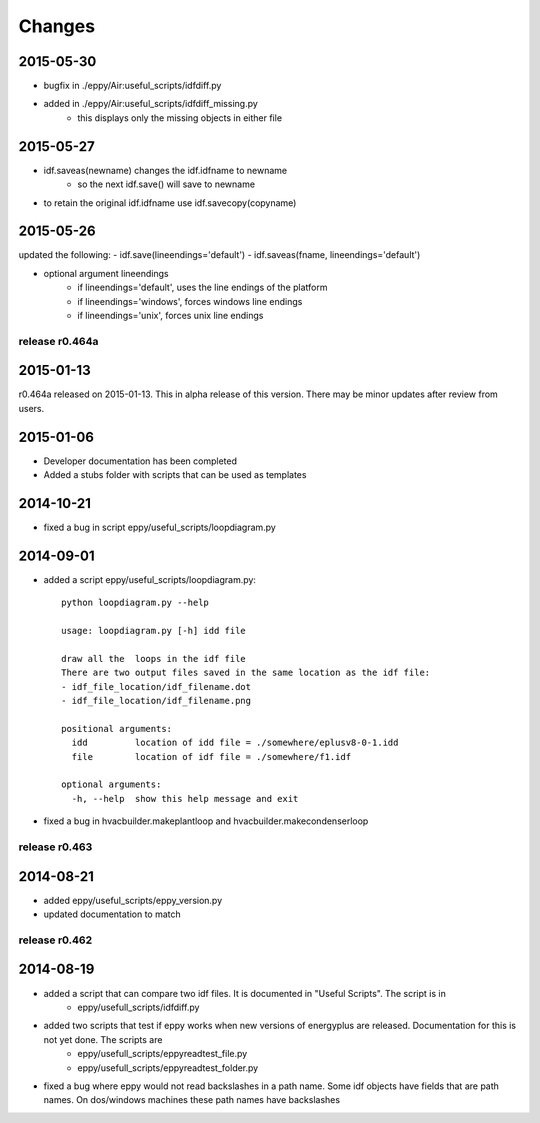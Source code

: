 Changes
=======

2015-05-30
----------

- bugfix in ./eppy/Air:useful_scripts/idfdiff.py
- added in ./eppy/Air:useful_scripts/idfdiff_missing.py
    - this displays only the missing objects in either file

2015-05-27
----------

- idf.saveas(newname) changes the idf.idfname to newname
    - so the next idf.save() will save to newname
- to retain the original idf.idfname use idf.savecopy(copyname)


2015-05-26
----------

updated the following:
- idf.save(lineendings='default')
- idf.saveas(fname, lineendings='default')

- optional argument lineendings
    - if lineendings='default', uses the line endings of the platform
    - if lineendings='windows', forces windows line endings
    - if lineendings='unix', forces unix line endings

release r0.464a
~~~~~~~~~~~~~~~

2015-01-13
----------

r0.464a released on 2015-01-13. This in alpha release of this version. There may be minor updates after review from users.

2015-01-06
----------

- Developer documentation has been completed
- Added a stubs folder with scripts that can be used as templates

2014-10-21
----------

- fixed a bug in script eppy/useful_scripts/loopdiagram.py

2014-09-01
----------

- added a script eppy/useful_scripts/loopdiagram.py::

    python loopdiagram.py --help
    
    usage: loopdiagram.py [-h] idd file

    draw all the  loops in the idf file
    There are two output files saved in the same location as the idf file:
    - idf_file_location/idf_filename.dot
    - idf_file_location/idf_filename.png

    positional arguments:
      idd         location of idd file = ./somewhere/eplusv8-0-1.idd
      file        location of idf file = ./somewhere/f1.idf

    optional arguments:
      -h, --help  show this help message and exit
      
- fixed a bug in hvacbuilder.makeplantloop and hvacbuilder.makecondenserloop

release r0.463
~~~~~~~~~~~~~~

2014-08-21
----------

- added eppy/useful_scripts/eppy_version.py
- updated documentation to match

release r0.462
~~~~~~~~~~~~~~

2014-08-19
----------

- added a script that can compare two idf files. It is documented in "Useful Scripts". The script is in 
    - eppy/usefull_scripts/idfdiff.py
- added two scripts that test if eppy works when new versions of energyplus are released. Documentation for this is not yet done. The scripts are
    - eppy/usefull_scripts/eppyreadtest_file.py
    - eppy/usefull_scripts/eppyreadtest_folder.py
- fixed a bug where eppy would not read backslashes in a path name. Some idf objects have fields that are path names. On dos/windows machines these path names have backslashes

